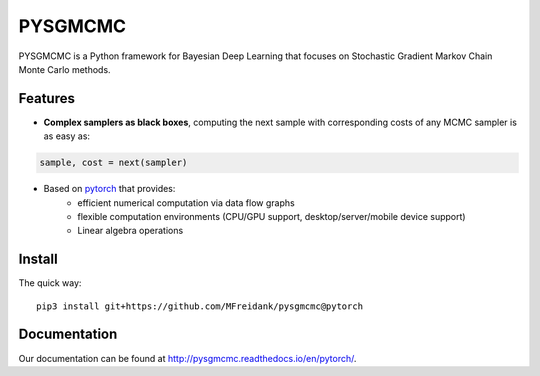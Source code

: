 ========
PYSGMCMC
========
|Build Status|
|Docs_|
|Coverage_|
|Codacy_|

PYSGMCMC is a Python framework for Bayesian Deep Learning that focuses on 
Stochastic Gradient Markov Chain Monte Carlo methods. 

Features
========
* **Complex samplers as black boxes**, computing the next sample with corresponding costs of any MCMC sampler is as easy as:

.. code-block:: python

   sample, cost = next(sampler)

* Based on `pytorch <https://www.pytorch.org/>`_ that provides:
    * efficient numerical computation via data flow graphs
    * flexible computation environments (CPU/GPU support, desktop/server/mobile device support)
    * Linear algebra operations

.. |Build Status| image:: https://travis-ci.org/MFreidank/pysgmcmc.svg?branch=pytorch
   :target: https://travis-ci.org/MFreidank/pysgmcmc

.. |Docs_| image:: https://readthedocs.org/projects/pysgmcmc/badge/?version=pytorch
   :target: http://pysgmcmc.readthedocs.io/en/pytorch/
   :alt: Docs

.. |Coverage_| image:: https://coveralls.io/repos/github/MFreidank/pysgmcmc/badge.svg?branch=pytorch
   :target: https://coveralls.io/github/MFreidank/pysgmcmc?branch=pytorch
   :alt: Coverage

.. |Codacy_| image:: https://api.codacy.com/project/badge/Grade/94a3778e36814055ad7b12875857d15e    
   :target: https://www.codacy.com/app/MFreidank/pysgmcmc?utm_source=github.com&amp;utm_medium=referral&amp;utm_content=MFreidank/pysgmcmc&amp;utm_campaign=Badge_Grade
   :alt: Codacy

Install
=======

The quick way::

    pip3 install git+https://github.com/MFreidank/pysgmcmc@pytorch

Documentation
=============
Our documentation can be found at http://pysgmcmc.readthedocs.io/en/pytorch/.
